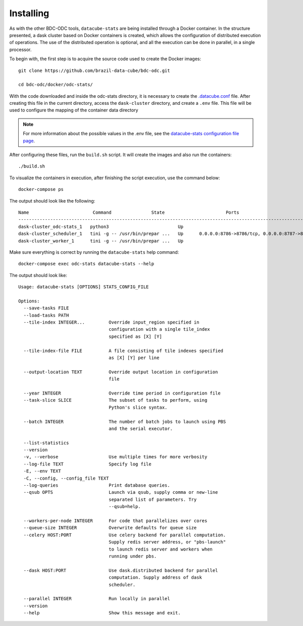 ..
    This file is part of bdc-odc
    Copyright 2020 INPE.

    bdc-odc is free software; you can redistribute it and/or modify it
    under the terms of the MIT License; see LICENSE file for more details.


Installing
============

As with the other BDC-ODC tools, ``datacube-stats`` are being installed through a Docker container. In the structure presented, a dask cluster based on Docker containers is created, which allows the configuration of distributed execution of operations. The use of the distributed operation is optional, and all the execution can be done in parallel, in a single processor.

To begin with, the first step is to acquire the source code used to create the Docker images::

    git clone https://github.com/brazil-data-cube/bdc-odc.git

    cd bdc-odc/docker/odc-stats/

With the code downloaded and inside the odc-stats directory, it is necessary to create the `.datacube.conf <https://datacube-core.readthedocs.io/en/latest/ops/db_setup.html#create-configuration-file>`_ file. After creating this file in the current directory, access the ``dask-cluster`` directory, and create a ``.env`` file. This file will be used to configure the mapping of the container data directory

.. note::

    For more information about the possible values in the .env file, see the `datacube-stats configuration file page <config_files.html>`_.

After configuring these files, run the ``build.sh`` script. It will create the images and also run the containers::

    ./build.sh

To visualize the containers in execution, after finishing the script execution, use the command below::

    docker-compose ps

The output should look like the following::

    Name                        Command               State                       Ports
    ------------------------------------------------------------------------------------------------------------------
    dask-cluster_odc-stats_1   python3                          Up
    dask-cluster_scheduler_1   tini -g -- /usr/bin/prepar ...   Up      0.0.0.0:8786->8786/tcp, 0.0.0.0:8787->8787/tcp
    dask-cluster_worker_1      tini -g -- /usr/bin/prepar ...   Up

Make sure everything is correct by running the ``datacube-stats`` help command::

    docker-compose exec odc-stats datacube-stats --help

The output should look like::

    Usage: datacube-stats [OPTIONS] STATS_CONFIG_FILE

    Options:
      --save-tasks FILE
      --load-tasks PATH
      --tile-index INTEGER...         Override input_region specified in
                                      configuration with a single tile_index
                                      specified as [X] [Y]

      --tile-index-file FILE          A file consisting of tile indexes specified
                                      as [X] [Y] per line

      --output-location TEXT          Override output location in configuration
                                      file

      --year INTEGER                  Override time period in configuration file
      --task-slice SLICE              The subset of tasks to perform, using
                                      Python's slice syntax.

      --batch INTEGER                 The number of batch jobs to launch using PBS
                                      and the serial executor.

      --list-statistics
      --version
      -v, --verbose                   Use multiple times for more verbosity
      --log-file TEXT                 Specify log file
      -E, --env TEXT
      -C, --config, --config_file TEXT
      --log-queries                   Print database queries.
      --qsub OPTS                     Launch via qsub, supply comma or new-line
                                      separated list of parameters. Try
                                      --qsub=help.

      --workers-per-node INTEGER      For code that parallelizes over cores
      --queue-size INTEGER            Overwrite defaults for queue size
      --celery HOST:PORT              Use celery backend for parallel computation.
                                      Supply redis server address, or "pbs-launch"
                                      to launch redis server and workers when
                                      running under pbs.

      --dask HOST:PORT                Use dask.distributed backend for parallel
                                      computation. Supply address of dask
                                      scheduler.

      --parallel INTEGER              Run locally in parallel
      --version
      --help                          Show this message and exit.

